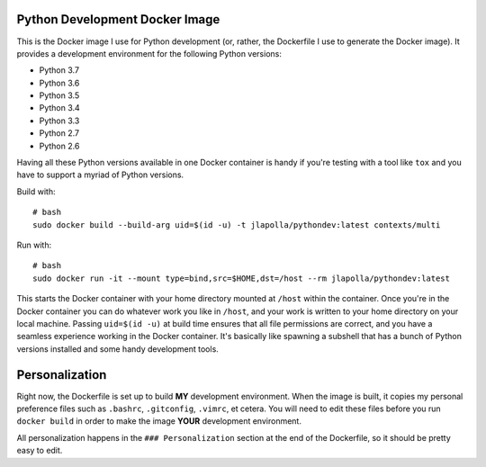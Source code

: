 ===============================
Python Development Docker Image
===============================

This is the Docker image I use for Python development (or, rather, the
Dockerfile I use to generate the Docker image). It provides a development
environment for the following Python versions:

- Python 3.7
- Python 3.6
- Python 3.5
- Python 3.4
- Python 3.3
- Python 2.7
- Python 2.6

Having all these Python versions available in one Docker container is handy if
you're testing with a tool like ``tox`` and you have to support a myriad of
Python versions.

Build with::

  # bash
  sudo docker build --build-arg uid=$(id -u) -t jlapolla/pythondev:latest contexts/multi

Run with::

  # bash
  sudo docker run -it --mount type=bind,src=$HOME,dst=/host --rm jlapolla/pythondev:latest

This starts the Docker container with your home directory mounted at ``/host``
within the container. Once you're in the Docker container you can do whatever
work you like in ``/host``, and your work is written to your home directory on
your local machine. Passing ``uid=$(id -u)`` at build time ensures that all file
permissions are correct, and you have a seamless experience working in the
Docker container. It's basically like spawning a subshell that has a bunch of
Python versions installed and some handy development tools.

===============
Personalization
===============

Right now, the Dockerfile is set up to build **MY** development environment.
When the image is built, it copies my personal preference files such as
``.bashrc``, ``.gitconfig``, ``.vimrc``, et cetera. You will need to edit these
files before you run ``docker build`` in order to make the image **YOUR**
development environment.

All personalization happens in the ``### Personalization`` section at the end of
the Dockerfile, so it should be pretty easy to edit.
